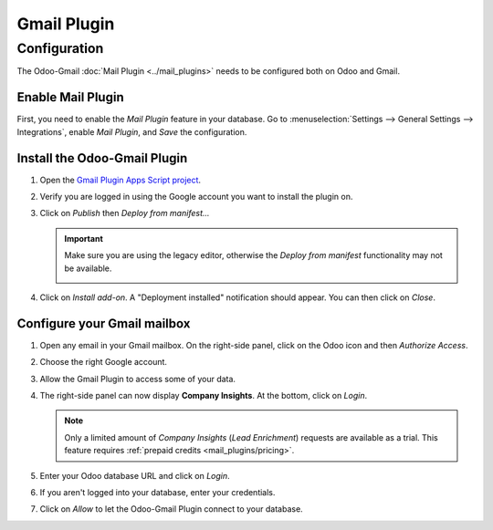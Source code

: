 ============
Gmail Plugin
============

Configuration
=============

The Odoo-Gmail :doc:`Mail Plugin <../mail_plugins>` needs to be configured both on Odoo and Gmail.

.. _mail-plugin/gmail/enable-mail-plugin:

Enable Mail Plugin
------------------

First, you need to enable the *Mail Plugin* feature in your database. Go to :menuselection:`Settings
--> General Settings --> Integrations`, enable *Mail Plugin*, and *Save* the configuration.

.. _mail-plugin/gmail/install-plugin:

Install the Odoo-Gmail Plugin
-----------------------------

#. Open the `Gmail Plugin Apps Script project
   <https://script.google.com/d/1n7cxtaR4fGXKcP0RwinNQmL8S4FhVqpo-ZZ_cUAhYuuDpZAP_CnHE_7q/edit>`_.

#. Verify you are logged in using the Google account you want to install the plugin on.

#. Click on *Publish* then *Deploy from manifest...*

   .. image:: gmail/deploy-from-manifest.png
      :align: center
      :alt: Deploying from manifest the Gmail Plugin from the Apps Script project

   .. important::
      Make sure you are using the legacy editor, otherwise the *Deploy from manifest* functionality
      may not be available.

      .. image:: gmail/legacy-editor.png
         :align: center
         :alt: Using the legacy editor in the Gmail Plugin Apps Script project

#. Click on *Install add-on*. A "Deployment installed" notification should appear. You can then
   click on *Close*.

   .. image:: gmail/install-add-on.png
      :align: center
      :alt: Installing the Gmail Plugin from the Apps Script project

.. _mail-plugin/gmail/configure-mailbox:

Configure your Gmail mailbox
----------------------------

#. Open any email in your Gmail mailbox. On the right-side panel, click on the Odoo icon and then
   *Authorize Access*.

   .. image:: gmail/authorize-access.png
      :align: center
      :alt: Authorizing access to the Gmail Plugin

#. Choose the right Google account.

   .. image:: gmail/choose-account.png
      :align: center
      :alt: Choosing your Google account

#. Allow the Gmail Plugin to access some of your data.

   .. image:: gmail/allow-permissions.png
      :align: center
      :alt: Allowing the Gmail Plugin to access Google data

#. The right-side panel can now display **Company Insights**. At the bottom, click on *Login*.

   .. image:: gmail/panel-login.png
      :align: center
      :alt: Logging in your Odoo database

   .. note::
      Only a limited amount of *Company Insights* (*Lead Enrichment*) requests are available as a
      trial. This feature requires :ref:`prepaid credits <mail_plugins/pricing>`.

#. Enter your Odoo database URL and click on *Login*.

   .. image:: gmail/database-url.png
      :align: center
      :alt: Entering your Odoo database URL

#. If you aren't logged into your database, enter your credentials.

#. Click on *Allow* to let the Odoo-Gmail Plugin connect to your database.

   .. image:: gmail/odoo-permission.png
      :align: center
      :alt: Allowing the Gmail Plugin to connect to a database